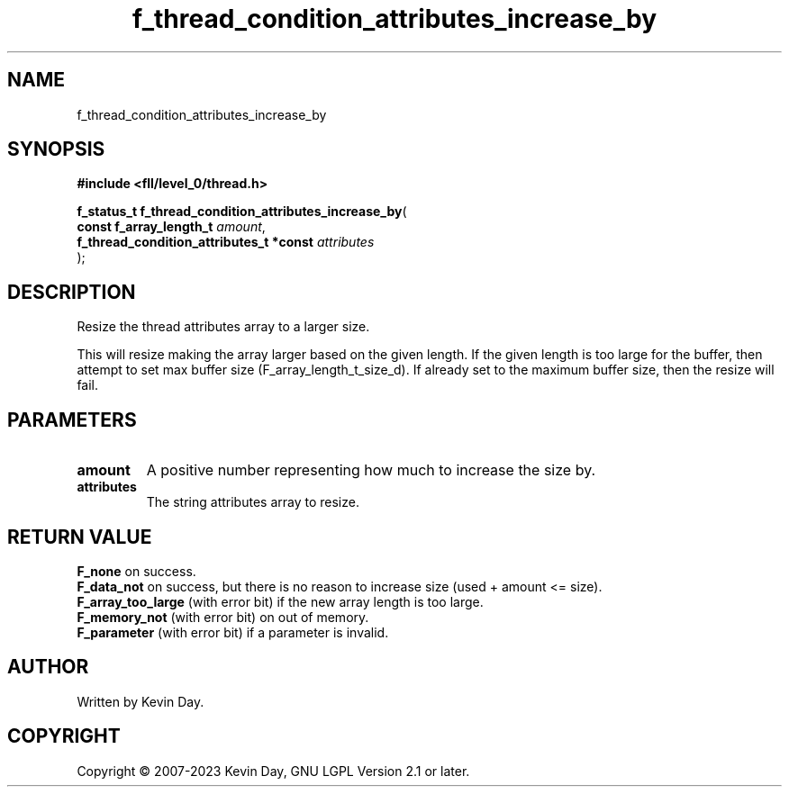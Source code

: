 .TH f_thread_condition_attributes_increase_by "3" "July 2023" "FLL - Featureless Linux Library 0.6.9" "Library Functions"
.SH "NAME"
f_thread_condition_attributes_increase_by
.SH SYNOPSIS
.nf
.B #include <fll/level_0/thread.h>
.sp
\fBf_status_t f_thread_condition_attributes_increase_by\fP(
    \fBconst f_array_length_t                 \fP\fIamount\fP,
    \fBf_thread_condition_attributes_t *const \fP\fIattributes\fP
);
.fi
.SH DESCRIPTION
.PP
Resize the thread attributes array to a larger size.
.PP
This will resize making the array larger based on the given length. If the given length is too large for the buffer, then attempt to set max buffer size (F_array_length_t_size_d). If already set to the maximum buffer size, then the resize will fail.
.SH PARAMETERS
.TP
.B amount
A positive number representing how much to increase the size by.

.TP
.B attributes
The string attributes array to resize.

.SH RETURN VALUE
.PP
\fBF_none\fP on success.
.br
\fBF_data_not\fP on success, but there is no reason to increase size (used + amount <= size).
.br
\fBF_array_too_large\fP (with error bit) if the new array length is too large.
.br
\fBF_memory_not\fP (with error bit) on out of memory.
.br
\fBF_parameter\fP (with error bit) if a parameter is invalid.
.SH AUTHOR
Written by Kevin Day.
.SH COPYRIGHT
.PP
Copyright \(co 2007-2023 Kevin Day, GNU LGPL Version 2.1 or later.
